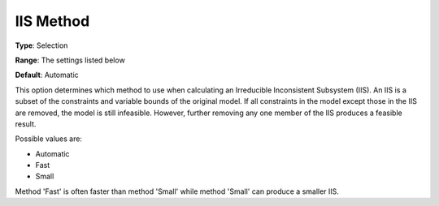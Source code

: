 .. _GUROBI_General_-_IIS_Method:


IIS Method
==========



**Type**:	Selection	

**Range**:	The settings listed below	

**Default**:	Automatic	



This option determines which method to use when calculating an Irreducible Inconsistent Subsystem (IIS). An IIS is a subset of the constraints and variable bounds of the original model. If all constraints in the model except those in the IIS are removed, the model is still infeasible. However, further removing any one member of the IIS produces a feasible result. 



Possible values are:



*	Automatic
*	Fast
*	Small




Method 'Fast' is often faster than method 'Small' while method 'Small' can produce a smaller IIS.

